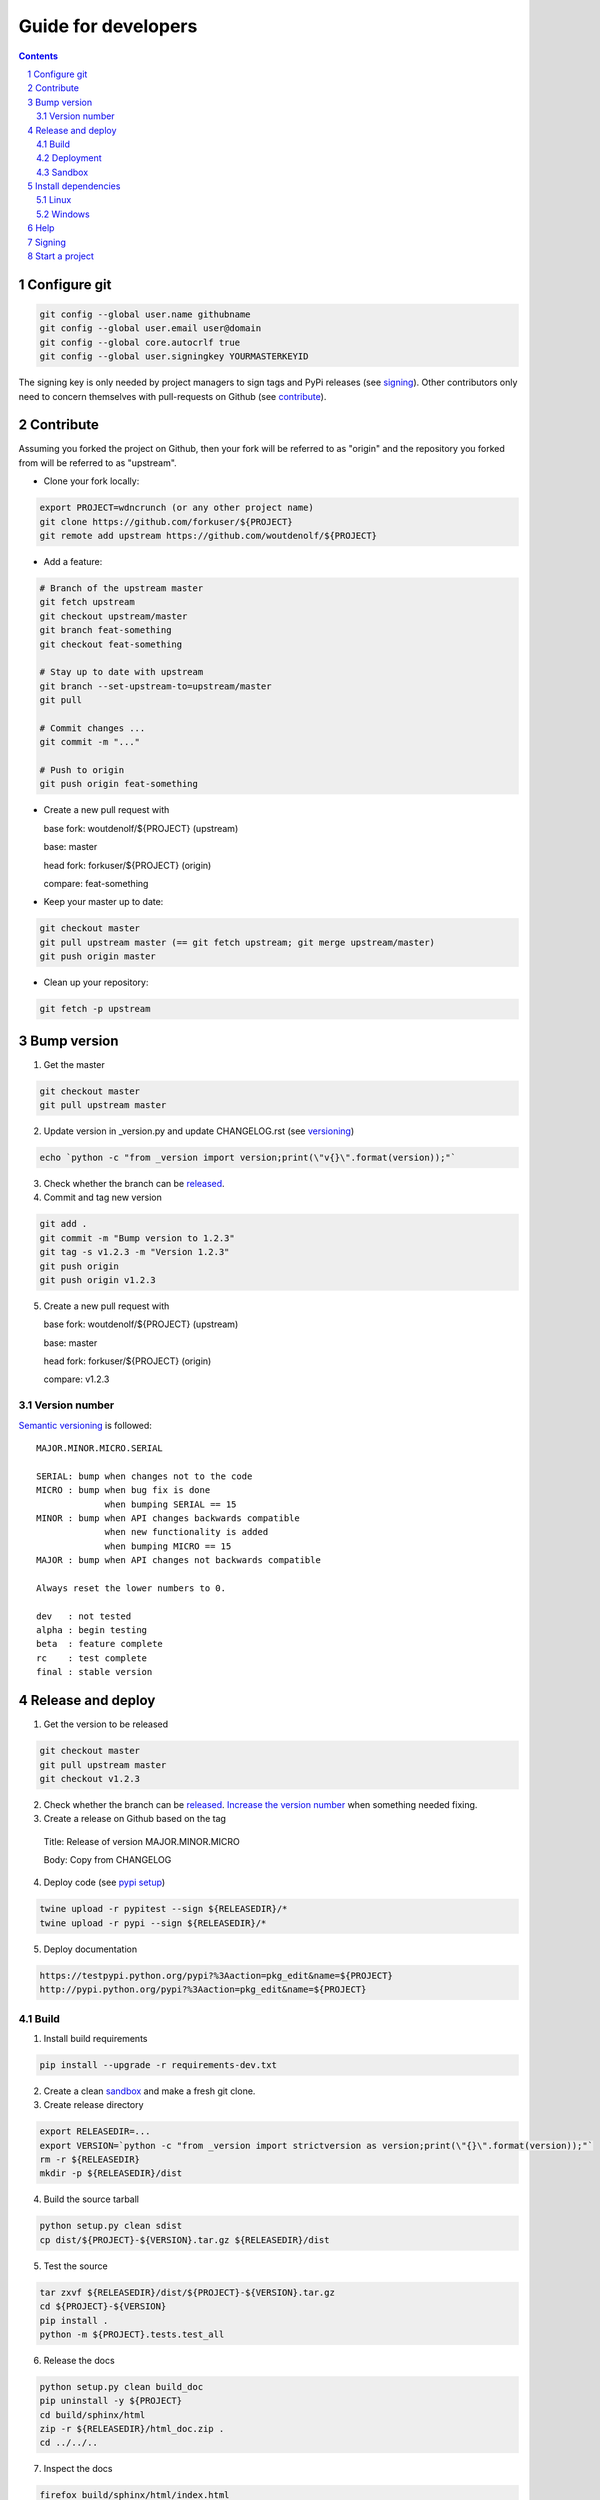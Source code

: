 Guide for developers
====================
.. sectnum::
.. contents::


.. _localrefconfiggit:

Configure git
-------------

.. code-block:: bash

    git config --global user.name githubname
    git config --global user.email user@domain
    git config --global core.autocrlf true
    git config --global user.signingkey YOURMASTERKEYID

The signing key is only needed by project managers to sign tags and PyPi releases (see `signing  <localrefsigning_>`_). Other contributors only need to concern themselves with pull-requests on Github (see `contribute  <localrefcontribute_>`_).


.. _localrefcontribute:

Contribute
----------

Assuming you forked the project on Github, then your fork will be referred to as "origin" and the repository you forked from will be referred to as "upstream".

* Clone your fork locally:

.. code-block:: bash

  export PROJECT=wdncrunch (or any other project name)
  git clone https://github.com/forkuser/${PROJECT}
  git remote add upstream https://github.com/woutdenolf/${PROJECT}

* Add a feature:

.. code-block:: bash

  # Branch of the upstream master
  git fetch upstream
  git checkout upstream/master
  git branch feat-something
  git checkout feat-something

  # Stay up to date with upstream
  git branch --set-upstream-to=upstream/master
  git pull

  # Commit changes ...
  git commit -m "..."

  # Push to origin
  git push origin feat-something

* Create a new pull request with

  base fork: woutdenolf/${PROJECT} (upstream)

  base: master

  head fork: forkuser/${PROJECT} (origin)

  compare: feat-something

* Keep your master up to date:

.. code-block:: bash
  
  git checkout master
  git pull upstream master (== git fetch upstream; git merge upstream/master)
  git push origin master

* Clean up your repository:

.. code-block:: bash
  
  git fetch -p upstream


.. _localrefincversion:

Bump version
------------

1. Get the master

.. code-block:: bash
  
  git checkout master
  git pull upstream master

2. Update version in _version.py and update CHANGELOG.rst (see `versioning  <localrefversion_>`_)

.. code-block:: bash
  
  echo `python -c "from _version import version;print(\"v{}\".format(version));"`

3. Check whether the branch can be `released  <localrefreleasable_>`_.

4. Commit and tag new version

.. code-block:: bash
  
  git add .
  git commit -m "Bump version to 1.2.3"
  git tag -s v1.2.3 -m "Version 1.2.3"
  git push origin
  git push origin v1.2.3

5. Create a new pull request with

   base fork: woutdenolf/${PROJECT} (upstream)

   base: master

   head fork: forkuser/${PROJECT} (origin)

   compare: v1.2.3


.. _localrefversion:

Version number
++++++++++++++

`Semantic versioning <http://semver.org/>`_ is followed::

  MAJOR.MINOR.MICRO.SERIAL

  SERIAL: bump when changes not to the code
  MICRO : bump when bug fix is done
               when bumping SERIAL == 15
  MINOR : bump when API changes backwards compatible
               when new functionality is added
               when bumping MICRO == 15
  MAJOR : bump when API changes not backwards compatible
 
  Always reset the lower numbers to 0.

  dev   : not tested
  alpha : begin testing
  beta  : feature complete
  rc    : test complete
  final : stable version


.. _localrefreleaseversion:

Release and deploy
------------------

1. Get the version to be released

.. code-block:: bash
  
  git checkout master
  git pull upstream master
  git checkout v1.2.3

2. Check whether the branch can be `released  <localrefreleasable_>`_. `Increase the version number <localrefincversion_>`_ when something needed fixing.

3. Create a release on Github based on the tag

  Title: Release of version MAJOR.MINOR.MICRO

  Body: Copy from CHANGELOG

4. Deploy code (see `pypi setup  <localrefdeployment_>`_)

.. code-block:: bash

  twine upload -r pypitest --sign ${RELEASEDIR}/*
  twine upload -r pypi --sign ${RELEASEDIR}/*

5. Deploy documentation

.. code-block:: bash

  https://testpypi.python.org/pypi?%3Aaction=pkg_edit&name=${PROJECT}
  http://pypi.python.org/pypi?%3Aaction=pkg_edit&name=${PROJECT}


.. _localrefreleasable:

Build
+++++

1. Install build requirements

.. code-block:: bash
  
  pip install --upgrade -r requirements-dev.txt

2. Create a clean `sandbox <localrefsandbox_>`_ and make a fresh git clone.

3. Create release directory

.. code-block:: bash

  export RELEASEDIR=...
  export VERSION=`python -c "from _version import strictversion as version;print(\"{}\".format(version));"`
  rm -r ${RELEASEDIR}
  mkdir -p ${RELEASEDIR}/dist

4. Build the source tarball

.. code-block:: bash
  
  python setup.py clean sdist
  cp dist/${PROJECT}-${VERSION}.tar.gz ${RELEASEDIR}/dist

5. Test the source

.. code-block:: bash
  
  tar zxvf ${RELEASEDIR}/dist/${PROJECT}-${VERSION}.tar.gz
  cd ${PROJECT}-${VERSION}
  pip install .
  python -m ${PROJECT}.tests.test_all
  
6. Release the docs

.. code-block:: bash
  
  python setup.py clean build_doc
  pip uninstall -y ${PROJECT}
  cd build/sphinx/html
  zip -r ${RELEASEDIR}/html_doc.zip .
  cd ../../..

7. Inspect the docs

.. code-block:: bash
  
  firefox build/sphinx/html/index.html

8. Build the wheels (do this on different platforms)

.. code-block:: bash
  
  python setup.py clean bdist_wheel --universal
  cp dist/${PROJECT}-${VERSION}-py2.py3-none-any.whl ${RELEASEDIR}/dist

9. Test the wheels

.. code-block:: bash
  
  pip install ${RELEASEDIR}/dist/${PROJECT}-${VERSION}-py2.py3-none-any.whl
  python -m ${PROJECT}.tests.test_all
  pip uninstall -y ${PROJECT}

10. Delete the `sandbox  <localrefsandbox_>`_


.. _localrefdeployment:

Deployment
++++++++++

Add PyPi credentials file ~/.pypirc (chmod 600):

.. code-block:: bash

  [distutils]
  index-servers =
    pypi
    pypitest

  [pypi]
  repository=https://pypi.python.org/pypi
  username=...
  password=...

  [pypitest]
  repository=https://testpypi.python.org/pypi
  username=...
  password=...

Register project (already done):

.. code-block:: bash

  twine register -r pypi dist/*.whl
  twine register -r pypitest dist/*.whl


.. _localrefsandbox:

Sandbox
+++++++

* Using `virtualenv <https://virtualenv.pypa.io/>`_

.. code-block:: bash

  virtualenv test1.2.3
  cd test1.2.3
  source bin/activate

* Using `pyenv <https://github.com/pyenv/pyenv/>`_

Installation and activation

.. code-block:: bash

  export PYTHON_CONFIGURE_OPTS="--enable-shared"
  export PYENV_ROOT="${HOME}/.pyenv"
  if [[ ! -d $PYENV_ROOT ]]; then
    git clone https://github.com/pyenv/pyenv.git ${PYENV_ROOT}
    git clone https://github.com/pyenv/pyenv-virtualenv.git ${PYENV_ROOT}/plugins/pyenv-virtualenv
  fi
  export PATH="$PYENV_ROOT/bin:$PATH"
  eval "$(pyenv init -)"
  eval "$(pyenv virtualenv-init -)"

Manage python versions

.. code-block:: bash

  pyenv install 2.7.13
  pyenv uninstall 2.7.13

  pyenv local 2.7.13 (in this directory)
  pyenv shell 2.7.13 (in this shell)
  pyenv shell --unset

  pyenv version
  pyenv versions

Manage virtualenvs

.. code-block:: bash

  pyenv virtualenv 2.7.13 myenvname
  pyenv activate myenvname
  pyenv deactivate
  pyenv uninstall myenvname
  pyenv virtualenvs


Install dependencies
--------------------

Only the dependencies on PyPi:

.. code-block:: bash
   
   pip install --upgrade -r requirements.txt

Linux
+++++

Other dependencies (including essentials):

.. code-block:: bash

    . ${PROJECT}/tools/prepare_install-linux.sh -h

For example:

.. code-block:: bash

    . ${PROJECT}/tools/prepare_install-linux.sh [-v 3]
    if [[ $? == 0 ]]; then echo "OK"; else echo "NOT OK"; fi

Windows
+++++++

Other dependencies (including essentials) in powershell:

.. code-block:: powershell

 .\prepare_install-windows.ps1 -h

or cmd

.. code-block:: powershell

 prepare_install-linux.bat -h

To create your own installers, use `lessmsi <https://github.com/activescott/lessmsi>` to investigate msi command line arguments (Table view > Property).



Help
----

.. code-block:: bash

    python setup.py --help-commands
    python setup.py sdist --help-formats
    python setup.py bdist --help-formats


.. _localrefsigning:

Signing
-------

Generate PGP keypair:

.. code-block:: bash

    while true; do ls -R / &>/dev/null; sleep 1; done &
    gpg --gen-key

Generate a revocation certificate:

.. code-block:: bash

    gpg --output revoke.asc --gen-revoke YOURMASTERKEYID
    shred --remove revoke.asc

Publish public key:

.. code-block:: bash

    gpg --keyserver pgp.mit.edu --send-keys YOURMASTERKEYID

Share public key:

.. code-block:: bash

    gpg --armor --export YOURMASTERKEYID
    (or look it up in pgp.mit.edu)

Revoke PGP key:

.. code-block:: bash

    gpg --keyserver pgp.mit.edu --recv-keys YOURMASTERKEYID
    gpg --import revoke.asc
    gpg --keyserver pgp.mit.edu --send-keys YOURMASTERKEYID

Share private PGP key:

.. code-block:: bash

    gpg --export-secret-key -a | ssh user@host gpg --import -

Show all keys:

.. code-block:: bash

    gpg --list-keys


.. _localrefstart:

Start a project
---------------

1. Create an empty project on github and clone it locally

.. code-block:: bash

    git clone https://github.com/user/${PROJECT}

2. Copy the wdncrunch template and adapt the following

.. code-block:: bash

    export PROJECT=...
    rsync -av wdncrunch/ ${PROJECT}/ --exclude .git --exclude ci/README.rst --exclude tools/README.rst
    cd ${PROJECT}/
    mv wdncrunch ${PROJECT}
    
    setup.py: replace project name and description
    README.rst: replace project name (not in the guidelines link)
    doc: replace project name

3. Initialize the documentation when you want to start from scratch:

.. code-block:: bash

    sphinx-quickstart
    sphinx-apidoc -o doc/source/modules ${PROJECT}

4. `Check whether the project can be released <localrefreleasable_>`_

5. Create genesis version

.. code-block:: bash

    git add .
    git commit -m "Start from wdncrunch template"
    git tag -s genesis 21ee8fa -m "Unreleased genesis version"
    git push origin master:master
    git push origin genesis

6. Github configuration
    - Add description
    - Add license
    - Register with CI services

